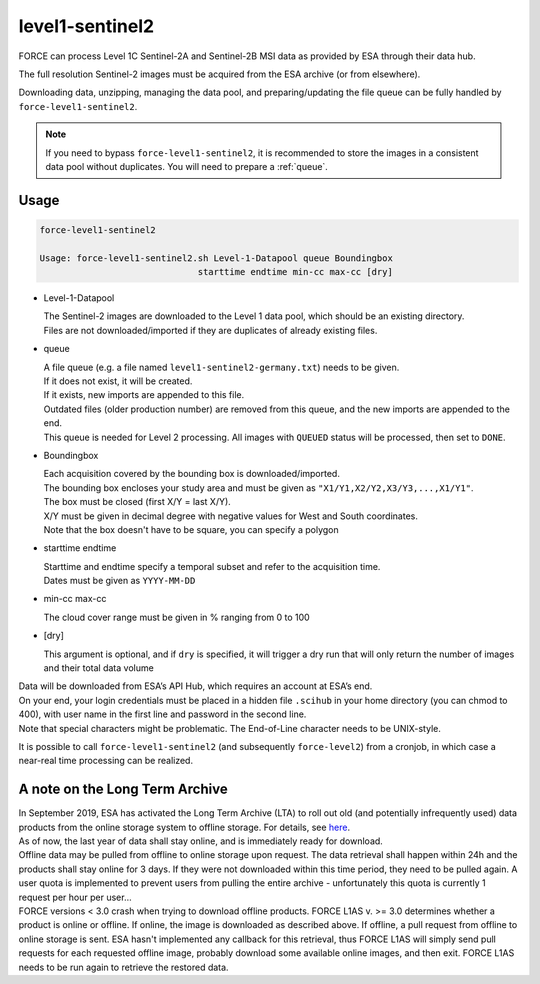 .. _level1-sentinel2:

level1-sentinel2
================

FORCE can process Level 1C Sentinel-2A and Sentinel-2B MSI data as provided by ESA through their data hub. 

The full resolution Sentinel-2 images must be acquired from the ESA archive (or from elsewhere).

Downloading data, unzipping, managing the data pool, and preparing/updating the file queue can be fully handled by ``force-level1-sentinel2``.

.. note::
   If you need to bypass ``force-level1-sentinel2``, it is recommended to store the images in a consistent data pool without duplicates.
   You will need to prepare a :ref:`queue`. 

   
Usage
^^^^^

.. code-block:: bash

  force-level1-sentinel2

  Usage: force-level1-sentinel2.sh Level-1-Datapool queue Boundingbox
                                starttime endtime min-cc max-cc [dry]

* Level-1-Datapool

  | The Sentinel-2 images are downloaded to the Level 1 data pool, which should be an existing directory. 
  | Files are not downloaded/imported if they are duplicates of already existing files.

* queue

  | A file queue (e.g. a file named ``level1-sentinel2-germany.txt``) needs to be given. 
  | If it does not exist, it will be created. 
  | If it exists, new imports are appended to this file. 
  | Outdated files (older production number) are removed from this queue, and the new imports are appended to the end. 
  | This queue is needed for Level 2 processing. All images with ``QUEUED`` status will be processed, then set to ``DONE``.


* Boundingbox

  | Each acquisition covered by the bounding box is downloaded/imported. 
  | The bounding box encloses your study area and must be given as ``"X1/Y1,X2/Y2,X3/Y3,...,X1/Y1"``. 
  | The box must be closed (first X/Y = last X/Y). 
  | X/Y must be given in decimal degree with negative values for West and South coordinates.
  | Note that the box doesn't have to be square, you can specify a polygon

* starttime endtime

  | Starttime and endtime specify a temporal subset and refer to the acquisition time.
  | Dates must be given as ``YYYY-MM-DD``

* min-cc max-cc

  The cloud cover range must be given in % ranging from 0 to 100

* [dry]

  This argument is optional, and if ``dry`` is specified, it will trigger a dry run that will only return the number of images and their total data volume

| Data will be downloaded from ESA’s API Hub, which requires an account at ESA’s end. 
| On your end, your login credentials must be placed in a hidden file ``.scihub`` in your home directory (you can chmod to 400), with user name in the first line and password in the second line.
| Note that special characters might be problematic. The End-of-Line character needs to be UNIX-style. 

It is possible to call ``force-level1-sentinel2`` (and subsequently ``force-level2``) from a cronjob, in which case a near-real time processing can be realized.


A note on the Long Term Archive
^^^^^^^^^^^^^^^^^^^^^^^^^^^^^^^

| In September 2019, ESA has activated the Long Term Archive (LTA) to roll out old (and potentially infrequently used) data products from the online storage system to offline storage. For details, see `here <https://scihub.copernicus.eu/userguide/LongTermArchive>`_. 
| As of now, the last year of data shall stay online, and is immediately ready for download. 
| Offline data may be pulled from offline to online storage upon request. The data retrieval shall happen within 24h and the products shall stay online for 3 days. If they were not downloaded within this time period, they need to be pulled again. A user quota is implemented to prevent users from pulling the entire archive - unfortunately this quota is currently 1 request per hour per user… 
| FORCE versions < 3.0 crash when trying to download offline products. FORCE L1AS v. >= 3.0 determines whether a product is online or offline. If online, the image is downloaded as described above. If offline, a pull request from offline to online storage is sent. ESA hasn't implemented any callback for this retrieval, thus FORCE L1AS will simply send pull requests for each requested offline image, probably download some available online images, and then exit. FORCE L1AS needs to be run again to retrieve the restored data. 


.. seealso:: Check out this `tutorial <https://davidfrantz.github.io/tutorials/force-level1-s2/sentinel-2-l1c/>`_, which shows how to use ``force-level1-sentinel2``, how to set up a scheduled download, and more.
